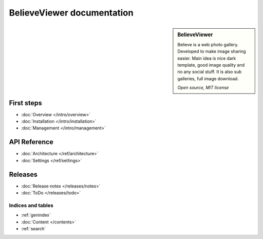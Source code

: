 ===========================
BelieveViewer documentation
===========================

.. sidebar:: BelieveViewer

    Believe is a web photo gallery. Developed to make image sharing easier.
    Main idea is nice dark template, good image quality and no any social stuff.
    It is also sub galleries, full image download.

    *Open source, MIT license*


First steps
-----------

* :doc:`Overview </intro/overview>`
* :doc:`Installation </intro/installation>`
* :doc:`Management </intro/management>`


API Reference
-------------

* :doc:`Architecture </ref/architecture>`
* :doc:`Settings </ref/settings>`


Releases
--------

* :doc:`Release notes </releases/notes>`
* :doc:`ToDo </releases/todo>`


Indices and tables
==================

* :ref:`genindex`
* :doc:`Content </contents>`
* :ref:`search`

